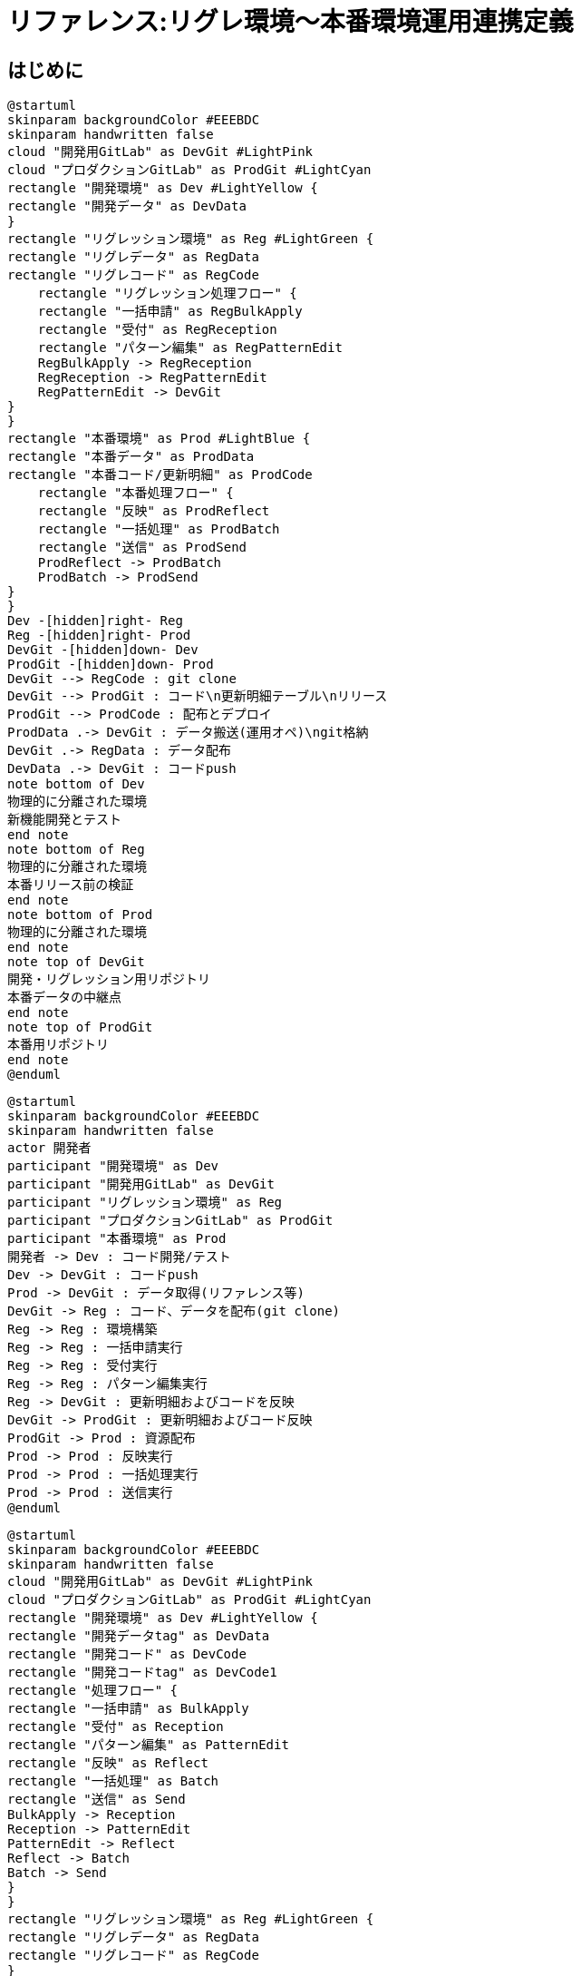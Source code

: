 # リファレンス:リグレ環境〜本番環境運用連携定義

## はじめに

[plantuml]
----
@startuml
skinparam backgroundColor #EEEBDC
skinparam handwritten false
cloud "開発用GitLab" as DevGit #LightPink
cloud "プロダクションGitLab" as ProdGit #LightCyan
rectangle "開発環境" as Dev #LightYellow {
rectangle "開発データ" as DevData
}
rectangle "リグレッション環境" as Reg #LightGreen {
rectangle "リグレデータ" as RegData
rectangle "リグレコード" as RegCode
    rectangle "リグレッション処理フロー" {
    rectangle "一括申請" as RegBulkApply
    rectangle "受付" as RegReception
    rectangle "パターン編集" as RegPatternEdit
    RegBulkApply -> RegReception
    RegReception -> RegPatternEdit
    RegPatternEdit -> DevGit
}
}
rectangle "本番環境" as Prod #LightBlue {
rectangle "本番データ" as ProdData
rectangle "本番コード/更新明細" as ProdCode
    rectangle "本番処理フロー" {
    rectangle "反映" as ProdReflect
    rectangle "一括処理" as ProdBatch
    rectangle "送信" as ProdSend
    ProdReflect -> ProdBatch
    ProdBatch -> ProdSend
}
}
Dev -[hidden]right- Reg
Reg -[hidden]right- Prod
DevGit -[hidden]down- Dev
ProdGit -[hidden]down- Prod
DevGit --> RegCode : git clone
DevGit --> ProdGit : コード\n更新明細テーブル\nリリース
ProdGit --> ProdCode : 配布とデプロイ
ProdData .-> DevGit : データ搬送(運用オペ)\ngit格納
DevGit .-> RegData : データ配布
DevData .-> DevGit : コードpush
note bottom of Dev
物理的に分離された環境
新機能開発とテスト
end note
note bottom of Reg
物理的に分離された環境
本番リリース前の検証
end note
note bottom of Prod
物理的に分離された環境
end note
note top of DevGit
開発・リグレッション用リポジトリ
本番データの中継点
end note
note top of ProdGit
本番用リポジトリ
end note
@enduml
----

[plantuml]
----
@startuml
skinparam backgroundColor #EEEBDC
skinparam handwritten false
actor 開発者
participant "開発環境" as Dev
participant "開発用GitLab" as DevGit
participant "リグレッション環境" as Reg
participant "プロダクションGitLab" as ProdGit
participant "本番環境" as Prod
開発者 -> Dev : コード開発/テスト
Dev -> DevGit : コードpush
Prod -> DevGit : データ取得(リファレンス等)
DevGit -> Reg : コード、データを配布(git clone)
Reg -> Reg : 環境構築
Reg -> Reg : 一括申請実行
Reg -> Reg : 受付実行
Reg -> Reg : パターン編集実行
Reg -> DevGit : 更新明細およびコードを反映
DevGit -> ProdGit : 更新明細およびコード反映
ProdGit -> Prod : 資源配布
Prod -> Prod : 反映実行
Prod -> Prod : 一括処理実行
Prod -> Prod : 送信実行
@enduml
----

[plantuml]
----
@startuml
skinparam backgroundColor #EEEBDC
skinparam handwritten false
cloud "開発用GitLab" as DevGit #LightPink
cloud "プロダクションGitLab" as ProdGit #LightCyan
rectangle "開発環境" as Dev #LightYellow {
rectangle "開発データtag" as DevData
rectangle "開発コード" as DevCode
rectangle "開発コードtag" as DevCode1
rectangle "処理フロー" {
rectangle "一括申請" as BulkApply
rectangle "受付" as Reception
rectangle "パターン編集" as PatternEdit
rectangle "反映" as Reflect
rectangle "一括処理" as Batch
rectangle "送信" as Send
BulkApply -> Reception
Reception -> PatternEdit
PatternEdit -> Reflect
Reflect -> Batch
Batch -> Send
}
}
rectangle "リグレッション環境" as Reg #LightGreen {
rectangle "リグレデータ" as RegData
rectangle "リグレコード" as RegCode
}
rectangle "本番環境" as Prod #LightBlue {
rectangle "本番データ" as ProdData
rectangle "本番コード/更新明細" as ProdCode
}
Dev -[hidden]right- Reg
Reg -[hidden]right- Prod
DevGit -[hidden]down- Dev
ProdGit -[hidden]down- Prod


ProdGit --> ProdCode : 配布とデプロイ
ProdData .-> DevGit : データ搬送(運用オペ)\ngit格納

DevGit .-> DevData : データ配布\ntag

DevGit .-> DevCode1 : git clone\ntag
DevCode .-> DevGit : コードpush

note bottom of Dev
物理的に分離された環境
新機能開発とテスト
end note
note bottom of Reg
物理的に分離された環境
本番リリース前の検証
end note
note bottom of Prod
物理的に分離された環境
end note
note top of DevGit
開発・リグレッション用リポジトリ
本番データの中継点
end note
note top of ProdGit
本番用リポジトリ
end note
@enduml
----


### 文書の目的
この文書は一括申請・受付・パターン編集はリグレ環境で運営し、反映・一括処理・送信処理は本番環境で運用します。リグレ環境での運用環境を保護・リフレッシュしつつ本番との相互運用を柔軟に行うよう運営ルール・フローを定める必要があります。

### 用語集
用語集

| 用語 | 説明 |
|------|------|
| CI/CD | Continuous Integration / Continuous Delivery の略。継続的インテグレーション/継続的デリバリーを指す。 |
| GitLab | バージョン管理システムGitのリポジトリマネージャ。 |
| Jenkins | オープンソースの継続的インテグレーションツール。 |
| MR | Merge Request の略。GitLab上でのコードレビューと統合のためのリクエスト。 |
| リグレッション環境 | 本番環境の変更前に検証を行うための環境。 |
| 運用オペレーション | 本番データを開発環境に安全に搬送するための運用ツール。 |



## システム環境構成

### 環境の分離
システムは以下の3つの環境で構成されます：
これらの環境は物理的に別のサーバーとして存在し、相互に分離されています。

#### 環境の種類:

| 環境 | 説明 |
|------|------|
| 本番環境 | 実際の業務で使用される環境 |
| リグレッション環境 | 本番環境の変更前に検証を行うための環境 |
| 開発環境 | 新機能開発とテストを行うための環境 |

#### 環境の特性:

| 特性 | 説明 |
|------|------|
| ネットワーク環境 | 本番環境は、リグレッション環境と開発環境からはネットワーク分離されています。リグレッション・開発環境ネットワークから制約なくアクセスすることはできません。 |
| サーバ環境 | サーバ環境は本番、リグレッション、開発環境それぞれで物理的に別物になっています。 |
| リポジトリ環境 | ・開発用リポジトリと本番用リポジトリがあります<br>・開発用リポジトリ→本番用リポジトリへの資源反映は承認フローの上で可能です |
| 本番環境にあるデータの搬送 | ・運用ツールを使用することで本番データを開発環境に搬送が可能です<br>・ただし本番運用データそのものの搬送ではなく、本番サーバ上の特定の位置に配置したデータのみ搬送が可能です<br>・特定位置へのデータ配置は本番運用JOBでデータCopy処理を組み込むなどの考慮が必要となります |

これらのテーブルは、環境の種類とそれぞれの特性を明確に示しています。

### GitLab構成
ライブラリ資源及び本番からの取得データを格納します。
また開発環境Gitlab→プロダクションGitlabを経由して本番環境へライブラリ資源を配布する運用を想定しています。

| 項目 | 説明 |
|------|------|
| プロダクションGitLab | 本番用リポジトリ |
| 開発用GitLab | ・開発・リグレッション用リポジトリ<br>・本番データの中継点としても機能 |
| 開発環境の利用 | 開発環境から開発用Gitlabを活用して資源開発・バージョン管理を行います |
| リグレッション環境への配布 | 開発用Gitlabからgit cloneによりリグレッション環境に資源を配布します |

このテーブルは、GitLab の構成と利用方法を簡潔に示しています。各項目とその説明が明確に対応付けられています。

```plantuml
@startuml

skinparam backgroundColor #EEEBDC
skinparam handwritten false

cloud "プロダクションGitLab" as ProdGit #LightCyan
cloud "開発用GitLab" as DevGit #LightPink

rectangle "本番環境" as Prod #LightBlue {
    rectangle "本番データ" as ProdData
    rectangle "本番コード" as ProdCode
}

rectangle "リグレッション環境" as Reg #LightGreen {
    rectangle "リグレデータ" as RegData
    rectangle "リグレコード" as RegCode
}

rectangle "開発環境" as Dev #LightYellow {
    rectangle "開発データ" as DevData
    rectangle "開発コード" as DevCode
}

Prod -[hidden]right- Reg
Reg -[hidden]right- Dev

ProdGit -[hidden]down- Prod
DevGit -[hidden]down- Reg

DevGit --> ProdGit : コードリリース
ProdGit --> ProdCode : 配布とデプロイ

ProdData .-> DevGit : データ搬送(運用オペ)\ngit格納
DevGit .-> RegData : データ配布
DevGit .-> DevData : データ配布

DevCode --> DevGit : push
DevGit --> RegCode : git clone

note bottom of Prod
  物理的に分離された環境
end note

note bottom of Reg
  物理的に分離された環境
  本番リリース前の検証
end note

note bottom of Dev
  物理的に分離された環境
  新機能開発とテスト
end note

note top of ProdGit
  本番用リポジトリ
end note

note top of DevGit
  開発・リグレッション用リポジトリ
  本番データの中継点
end note

@enduml
```

## バージョン管理戦略

### GitLabを用いたバージョン管理の基本方針
ライブラリ資源の配布フローと本番環境データ取得のフローがあり、それぞれの特性に応じてGitlabを利用したバージョン管理を行います。

- ライブラリ資源
  - 開発用GitLabでコード開発と機能テストを行い、リリース認後にプロダクションGitLabへマージする
  - 開発→開発用GitlabでUpdateを行いリグレッション環境へは開発用Gitlabから資源取得するフローとする
  - 開発計画はブランチ戦略を立案しそのプランに從いfeature単位で開発及びテストを行う、詳細はブランチ戦略を参照

- 本番データ資源取得    
  - 本番データは開発用GitLabを経由して、リグレッション環境と開発環境に配布します
    - 取得したデータはGitlabによりTag付与してバージョン管理を行います
    - データの配布はJenkinsでのビルド処理時にライブラリ資源・データを合わせて実行します

```plantuml
@startuml
|本番環境|
start
:バッチ処理開始;
:JOB:データ更新完了;
:JOB:データを\n所定の位置にCopy;
|運用ツール操作|
:運用:データ取得操作;
|Gitlab操作|
:git:取得したデータを\n開発環境GitlabへTag付与して格納;
stop
@enduml
```

### ブランチ戦略とワークフロー
- feature/*, develop, main などのブランチを使用、詳細はブランチ戦略を参照
- マージリクエスト (MR) を用いたコードレビューの実施

### タグ付けとリリース管理
- リリースごとにセマンティックバージョニングに基づいたタグを付与（例：v1.2.3）
- 本番リリース時には `production-YYYYMMDD` 形式のタグも追加


## データと環境の連携管理

### 本番データの取り込みと管理方法
- 本番データは定期的に（週1回程度）開発用GitLabに搬送する運用を行う
- データ搬送には運用オペレーションを使用し、取得データはgit格納格納する

### テストデータと運用データの同期プロセス・バージョン管理
- 開発環境とリグレッション環境ではTag付与管理されたデータをGitlabから取得して利用する
- 原則JenkinsJOBでのgit cloneフェーズでデータ配布コントロールを行う

## CI/CD パイプライン

リグレッションでのテスト実施はJenkinsによる環境構築・テスト実施を基本フローとする。
リグレッションのテスト向けの資源は、マニュアル配布せずJenkinsJOBにより配布・ビルドによりセットアップを行い検証環境のクリーンさを実現する。

### 自動化されたビルドとテストプロセス
1. 開発者がコードを開発用GitLabにプッシュ
2. Jenkins が自動CIテストを実行
3. CIテスト成功後、QAチームがリグレッション環境へデプロイ
4. テスト対象データ資源を配置
5. Jenkins が機能テストを実施

### 環境別のデプロイメントフロー
- 開発環境：開発者が直接デプロイ
- リグレッション環境：QAチームが Jenkins のテスト成功後にデプロイ
- 本番環境：運用チームがプロダクションGitLabからデプロイ

### 品質管理と静的解析の統合
- Jenkins のCIプロセスに静的コード解析を組み込む
- SonarQube などのツールを使用し、コード品質メトリクスを継続的に監視

```plantuml
@startuml
|開発者|
start
:コード開発;
:ローカルテスト;
:開発用GitLabにプッシュ;

|開発用GitLab|
:プッシュ受付;
:Jenkinsジョブトリガー;

|Jenkins|
:自動CIテスト実行;
if (CIテスト成功?) then (yes)
  
  |QAチーム|
  :リグレッション環境へデプロイ;
  
  |Jenkins|
  :機能テスト実施;
  if (機能テスト成功?) then (yes)
    
    |QAチーム|
    :リリース承認申請;
    
    |リリース管理者|
    :リリース内容確認;
    if (承認?) then (yes)
      :プロダクションGitLabへのマージ承認;
      
      |開発用GitLab|
      :プロダクションGitLabへコードマージ;
      
      |プロダクションGitLab|
      :本番環境へのデプロイ準備;
      
      |運用チーム|
      :本番環境へのデプロイ実行;
      :動作確認;
      if (問題なし?) then (yes)
        :リリース完了報告;
        stop
      else (no)
        :緊急ロールバック;
        ->リリース管理者へ報告;
        stop
      endif
    else (no)
      :差し戻し;
      ->開発者へフィードバック;
      stop
    endif
  else (no)
    :バグ報告;
    ->開発者へフィードバック;
    stop
  endif
else (no)
  :エラー報告;
  ->開発者へフィードバック;
  stop
endif

@enduml
```


## 6. セキュリティとアクセス制御

### 6.1 環境別のアクセス権限設定
- 本番環境：運用チームのみがアクセス可能
- リグレッション環境：QAチームと一部の開発者がアクセス可能
- 開発環境：全開発者がアクセス可能

### 6.2 機密情報の管理方針
- 環境変数やGitLabのCI/CD変数機能を使用して機密情報を管理
- 本番環境の機密情報は、運用チームのみがアクセス可能な別システムで管理

## 7. 運用プロセスと手順

### 7.1 リリースプロセス
1. 開発者がコードをプッシュ
2. Jenkins が自動CIテストを実行
3. QAチームがリグレッション環境へデプロイ
4. Jenkins が機能テストを実施
5. QAチームがリリース承認を申請
6. リリース管理者がリリース内容を確認し承認
7. 開発用GitLabからプロダクションGitLabへコードマージ
8. 運用チームが本番環境へデプロイを実行
9. 運用チームが動作確認を行い、問題がなければリリース完了

### 7.2 緊急時の対応手順
- 本番環境で問題が発生した場合、即時にロールバックを実施
- インシデント報告をリリース管理者に行い、原因分析と再発防止策を策定

## 8. モニタリングと継続的改善

### 8.1 パフォーマンスモニタリング
- 各環境のリソース使用状況を定期的に監視
- アプリケーションのパフォーマンスメトリクスを収集・分析

### 8.2 継続的な改善プロセス
- 月次でリリースプロセスのレビューを実施
- 四半期ごとにシステム全体の健全性チェックを行い、改善点を洗い出す
